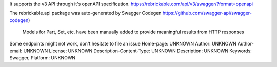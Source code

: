 It supports the v3 API through it's openAPI specification.
https://rebrickable.com/api/v3/swagger/?format=openapi

The rebrickable.api package was auto-generated by Swagger Codegen https://github.com/swagger-api/swagger-codegen)

    Models for Part, Set, etc. have been manually added to provide meaningful results from HTTP responses

Some endpoints might not work, don't hesitate to file an issue
Home-page: UNKNOWN
Author: UNKNOWN
Author-email: UNKNOWN
License: UNKNOWN
Description-Content-Type: UNKNOWN
Description: UNKNOWN
Keywords: Swagger,
Platform: UNKNOWN
